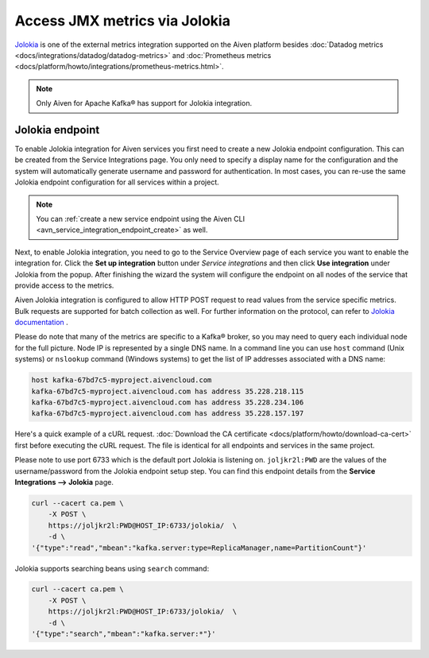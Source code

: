 Access JMX metrics via Jolokia
===============================

`Jolokia <https://jolokia.org/>`_ is one of the external metrics integration supported on the Aiven platform besides :doc:`Datadog metrics <docs/integrations/datadog/datadog-metrics>` and :doc:`Prometheus metrics <docs/platform/howto/integrations/prometheus-metrics.html>`.

.. note:: 

    Only Aiven for Apache Kafka® has support for Jolokia integration. 

Jolokia endpoint
----------------

To enable Jolokia integration for Aiven services you first need to
create a new Jolokia endpoint configuration. This can be created from
the Service Integrations page. You only need to specify a display name
for the configuration and the system will automatically generate
username and password for authentication. In most cases, you can re-use
the same Jolokia endpoint configuration for all services within a
project.

   .. image:: /images/integrations/jolokia-service-integration-endpoint.png
      :alt: Jolokia service integration endpoint
   .. image:: /images/integrations/jolokia-integration-endpoint-details.png
      :alt: Jolokia integration endpoint details

.. note::
    You can :ref:`create a new service endpoint using the Aiven CLI <avn_service_integration_endpoint_create>` as well.

Next, to enable Jolokia integration, you need to go to the
Service Overview page of each service you want to enable the integration
for. Click the **Set up integration** button under *Service integrations*
and then click **Use integration** under Jolokia from the popup. After finishing the wizard the
system will configure the endpoint on all nodes of the service that provide access to the metrics.

Aiven Jolokia integration is configured to allow HTTP POST request to
read values from the service specific metrics. Bulk requests are
supported for batch collection as well. For further information on the
protocol, can refer to `Jolokia
documentation <https://jolokia.org/reference/html/protocol.html>`__ .

Please do note that many of the metrics are specific to a Kafka® broker,
so you may need to query each individual node for the full picture. Node
IP is represented by a single DNS name. In a command line you can use
``host`` command (Unix systems) or ``nslookup`` command (Windows systems) 
to get the list of IP addresses associated with a DNS name:

.. code-block:: shell

   host kafka-67bd7c5-myproject.aivencloud.com
   kafka-67bd7c5-myproject.aivencloud.com has address 35.228.218.115
   kafka-67bd7c5-myproject.aivencloud.com has address 35.228.234.106
   kafka-67bd7c5-myproject.aivencloud.com has address 35.228.157.197

Here's a quick example of a cURL request. :doc:`Download the CA certificate <docs/platform/howto/download-ca-cert>` first before executing the cURL request. 
The file is identical for all endpoints and services in the same project.

Please note to use port 6733 which is the default port Jolokia is
listening on. ``joljkr2l:PWD`` are the values of the username/password from the Jolokia endpoint setup step. 
You can find this endpoint details from the **Service Integrations --> Jolokia** page.

.. code-block:: shell

   curl --cacert ca.pem \
       -X POST \
       https://joljkr2l:PWD@HOST_IP:6733/jolokia/  \
       -d \
   '{"type":"read","mbean":"kafka.server:type=ReplicaManager,name=PartitionCount"}'

Jolokia supports searching beans using ``search`` command:

.. code-block:: shell

   curl --cacert ca.pem \
       -X POST \
       https://joljkr2l:PWD@HOST_IP:6733/jolokia/  \
       -d \
   '{"type":"search","mbean":"kafka.server:*"}'


